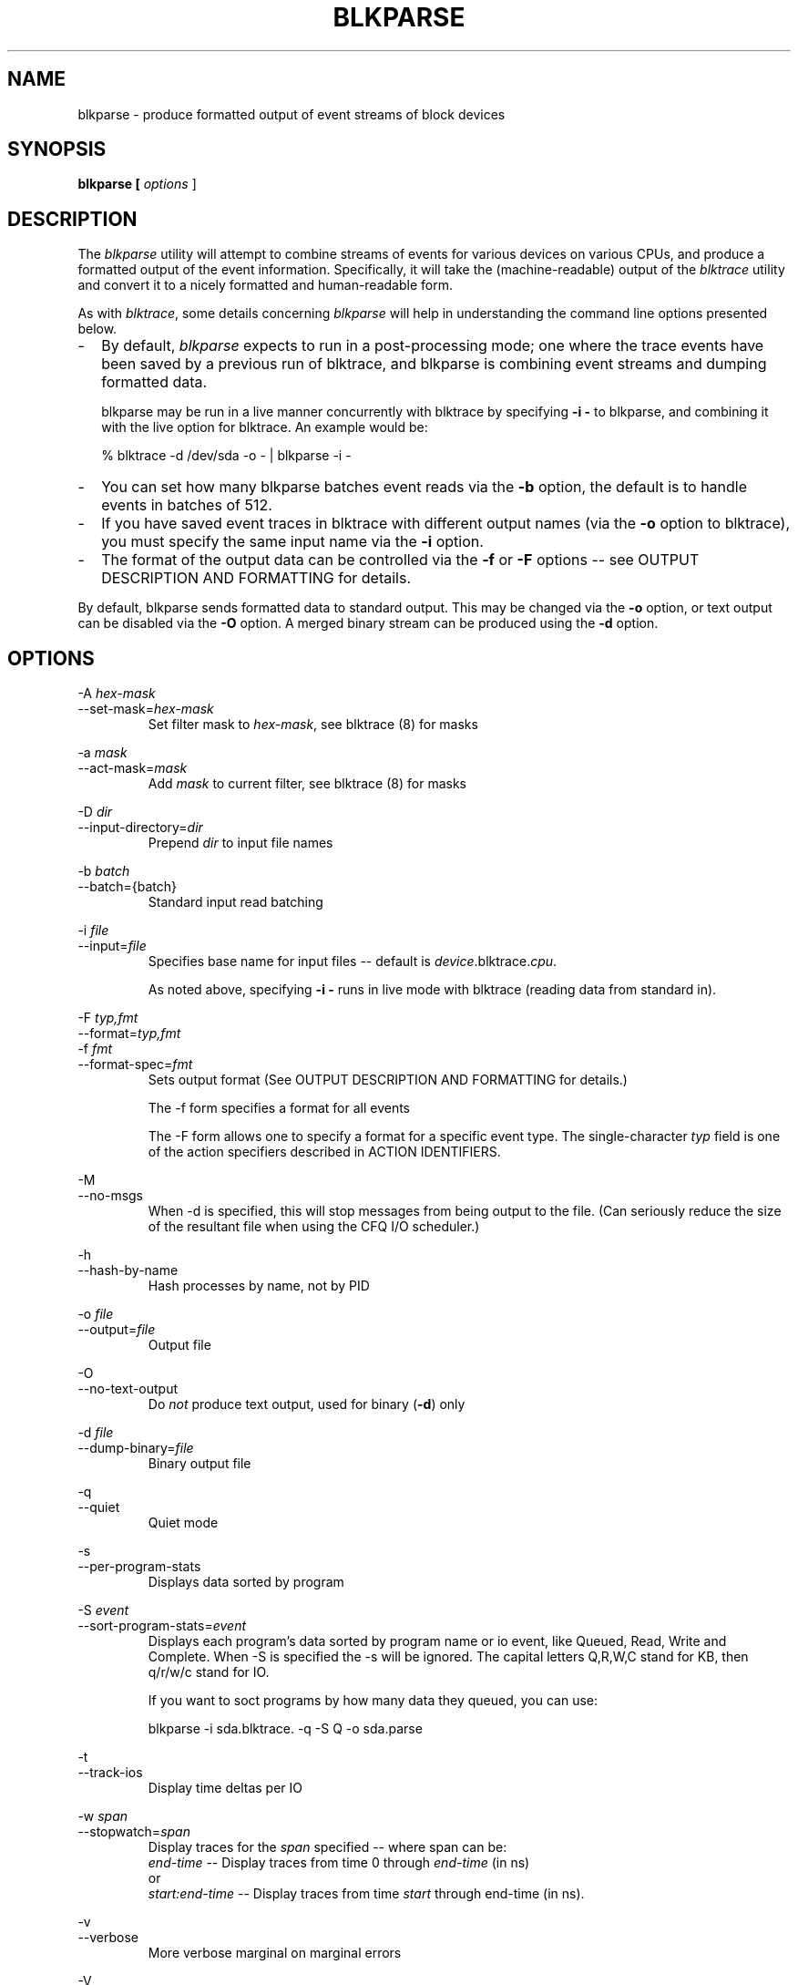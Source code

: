 .TH BLKPARSE 1 "March  6, 2007" "blktrace git\-20070306202522" ""


.SH NAME
blkparse \- produce formatted output of event streams of block devices


.SH SYNOPSIS
.B blkparse [ \fIoptions\fR ] 
.br


.SH DESCRIPTION
The \fIblkparse\fR utility will attempt to combine streams of events for
various devices on various CPUs, and produce a formatted output of the event
information.  Specifically, it will take the (machine-readable) output of the
\fIblktrace\fR utility and convert it to a nicely formatted and human-readable
form.

As with \fIblktrace\fR, some details concerning \fIblkparse\fR
will help in understanding the command line options presented below.


.TP 2
\-
By default, \fIblkparse\fR expects to run in a post-processing mode; one where
the trace events have been saved by a previous run of blktrace, and blkparse
is combining event streams and dumping formatted data.

blkparse may be run in a live manner concurrently with blktrace by specifying
\fB\-i \-\fR to blkparse, and combining it with the live option for blktrace.
An example would be:

   % blktrace \-d /dev/sda \-o \- | blkparse \-i \-

.TP 2
\-
You can set how many blkparse batches event reads via the \fB\-b\fR option, the
default is to handle events in batches of 512.

.TP 2
\-
If you have saved event traces in blktrace with different output names (via
the \fB\-o\fR option to blktrace), you must specify the same input name via the
\fB\-i\fR option.

.TP 2
\-
The format of the output data can be controlled via the \fB\-f\fR or \fB\-F\fR
options \-\- see OUTPUT DESCRIPTION AND FORMATTING for details.

.PP
By default, blkparse sends formatted data to standard output. This may
be changed via the \fB\-o\fR option, or text output can be disabled via the
\fB\-O\fR option. A merged binary stream can be produced using the \fB\-d\fR
option.



.SH OPTIONS
\-A \fIhex-mask\fR
.br
\-\-set-mask=\fIhex-mask\fR
.RS
Set filter mask to \fIhex-mask\fR, see blktrace (8) for masks
.RE

\-a \fImask\fR
.br
\-\-act-mask=\fImask\fR
.RS
Add \fImask\fR to current filter, see blktrace (8) for masks
.RE

\-D \fIdir\fR
.br
\-\-input-directory=\fIdir\fR
.RS
Prepend \fIdir\fR to input file names
.RE

\-b \fIbatch\fR
.br
\-\-batch={batch}
.RS
Standard input read batching
.RE

\-i \fIfile\fR
.br
\-\-input=\fIfile\fR
.RS
Specifies base name for input files \-\- default is \fIdevice\fR.blktrace.\fIcpu\fR.

As noted above, specifying \fB\-i \-\fR runs in live mode with blktrace
(reading data from standard in).
.RE

\-F \fItyp,fmt\fR
.br
\-\-format=\fItyp,fmt\fR
.br
\-f \fIfmt\fR
.br
\-\-format\-spec=\fIfmt\fR
.RS
Sets output format
(See OUTPUT DESCRIPTION AND FORMATTING for details.)

The \-f form specifies a format for all events

The \-F form allows one to specify a format for a specific
event type. The single\-character \fItyp\fR field is one of the
action specifiers described in ACTION IDENTIFIERS.
.RE

\-M
.br
\-\-no-msgs
.RS
When \-d is specified, this will stop messages from being output to the
file. (Can seriously reduce the size of the resultant file when using
the CFQ I/O scheduler.)
.RE

\-h
.br
\-\-hash\-by\-name
.RS
Hash processes by name, not by PID
.RE

\-o \fIfile\fR
.br
\-\-output=\fIfile\fR
.RS
Output file
.RE

\-O
.br
\-\-no\-text\-output
.RS
Do \fInot\fR produce text output, used for binary (\fB\-d\fR) only
.RE

\-d \fIfile\fR
.br
\-\-dump\-binary=\fIfile\fR
.RS
Binary output file
.RE

\-q
.br
\-\-quiet
.RS
Quiet mode
.RE

\-s
.br
\-\-per\-program\-stats
.RS
Displays data sorted by program
.RE

\-S \fIevent\fR
.br
\-\-sort\-program\-stats=\fIevent\fR
.br
.RS
Displays each program's data sorted by program name or io event, like
Queued, Read, Write and Complete. When \-S is specified the \-s will be ignored.
The capital letters Q,R,W,C stand for KB, then q/r/w/c stand for IO.

If you want to soct programs by how many data they queued, you can use:

blkparse -i sda.blktrace. -q \-S Q \-o sda.parse
.RE


\-t
.br
\-\-track\-ios
.RS
Display time deltas per IO
.RE

\-w \fIspan\fR
.br
\-\-stopwatch=\fIspan\fR
.RS
Display traces for the \fIspan\fR specified \-\- where span can be:
.br
\fIend\-time\fR \-\- Display traces from time 0 through \fIend\-time\fR (in ns)
.br
or
.br
\fIstart:end\-time\fR \-\- Display traces from time \fIstart\fR
through end\-time (in ns).
.RE

\-v
.br
\-\-verbose
.RS
More verbose marginal on marginal errors
.RE

\-V
.br
\-\-version
.RS
Display version
.RE


.SH "TRACE ACTIONS"
The following trace actions are recognised:

.HP 4
\fBC -- complete\fR
A previously issued request has been completed.  The output will detail the
sector and size of that request, as well as the success or failure of it.

.HP 4
\fBD -- issued\fR
A request that previously resided on the block layer queue or in the i/o
scheduler has been sent to the driver.

.HP 4
\fBI -- inserted\fR
A request is being sent to the i/o scheduler for addition to the internal queue
and later service by the driver. The request is fully formed at this time.

.HP 4
\fBQ -- queued\fR
This notes intent to queue i/o at the given location.  No real requests exists
yet.

.HP 4
\fBB -- bounced\fR
The data pages attached to this \fIbio\fR are not reachable by the hardware
and must be bounced to a lower memory location. This causes a big slowdown in
i/o performance, since the data must be copied to/from kernel buffers. Usually
this can be fixed with using better hardware -- either a better i/o controller,
or a platform with an IOMMU.

.HP 4
\fBM -- back merge\fR
A previously inserted request exists that ends on the boundary of where this i/o
begins, so the i/o scheduler can merge them together.

.HP 4
\fBF -- front merge\fR
Same as the back merge, except this i/o ends where a previously inserted
requests starts.

.HP 4
\fBM -- front or back merge\fR
One of the above.

.HP 4
\fBG -- get request\fR
To send any type of request to a block device, a \fIstruct request\fR
container must be allocated first.

.HP 4
\fBS -- sleep\fR
No available request structures were available, so the issuer has to wait for
one to be freed.

.HP 4
\fBP -- plug\fR
When i/o is queued to a previously empty block device queue, Linux will plug the
queue in anticipation of future ios being added before this data is needed.

.HP 4
\fBU -- unplug\fR
Some request data already queued in the device, start sending requests to the
driver. This may happen automatically if a timeout period has passed (see next
entry) or if a number of requests have been added to the queue.

.HP 4
\fBT -- unplug due to timer\fR
If nobody requests the i/o that was queued after plugging the queue, Linux will
automatically unplug it after a defined period has passed.

.HP 4
\fBX -- split\fR
On raid or device mapper setups, an incoming i/o may straddle a device or
internal zone and needs to be chopped up into smaller pieces for service. This
may indicate a performance problem due to a bad setup of that raid/dm device,
but may also just be part of normal boundary conditions. dm is notably bad at
this and will clone lots of i/o.

.HP 4
\fBA -- remap\fR
For stacked devices, incoming i/o is remapped to device below it in the i/o
stack. The remap action details what exactly is being remapped to what.

.HP 4
\fBR -- requeue\fR
Put a request back on queue.




.SH "OUTPUT DESCRIPTION AND FORMATTING"

The output from blkparse can be tailored for specific use -- in particular, to ease
parsing of output, and/or limit output fields to those the user wants to see. The
data for fields which can be output include:

.IP \fBa\fR 4
Action, a (small) string (1 or 2 characters) -- see table below for more details

.IP \fBc\fR 4
CPU id

.IP \fBC\fR 4
Command

.IP \fBd\fR 4
RWBS field, a (small) string (1-3 characters)  -- see section below for more details

.IP \fBD\fR 4
7-character string containing the major and minor numbers of
the event's device (separated by a comma).

.IP \fBe\fR 4
Error value

.IP \fBm\fR 4
Minor number of event's device.

.IP \fBM\fR 4
Major number of event's device.

.IP \fBn\fR 4
Number of blocks

.IP \fBN\fR 4
Number of bytes

.IP \fBp\fR 4
Process ID

.IP \fBP\fR 4
Display packet data \-\- series of hexadecimal values

.IP \fBs\fR 4
Sequence numbers

.IP \fBS\fR 4
Sector number

.IP \fBt\fR 4
Time stamp (nanoseconds)

.IP \fBT\fR 4
Time stamp (seconds)

.IP \fBu\fR 4
Elapsed value in microseconds (\fI\-t\fR command line option)

.IP \fBU\fR 4
Payload unsigned integer

.PP
Note that the user can optionally specify field display width, and optionally a
left-aligned specifier. These precede field specifiers, with a '%' character,
followed by the optional left-alignment specifier (\-) followed by the width (a
decimal number) and then the field.

Thus, to specify the command in a 12-character field that is left aligned:

    \-f "%\-12C"


.SH "ACTION IDENTIFIERS"

The following table shows the various actions which may be output:

.IP A
IO was remapped to a different device

.IP B
IO bounced

.IP C
IO completion

.IP D
IO issued to driver

.IP F
IO front merged with request on queue

.IP G
Get request

.IP I
IO inserted onto request queue

.IP M
IO back merged with request on queue

.IP P
Plug request

.IP Q
IO handled by request queue code

.IP S
Sleep request

.IP T
Unplug due to timeout

.IP U
Unplug request

.IP X
Split


.SH "RWBS DESCRIPTION"

This is a small string containing at least one character ('R' for read, 'W'
for write, or 'D' for block discard operation), and optionally either
a 'B' (for barrier operations) or 'S' (for synchronous operations).


.SH "DEFAULT OUTPUT"

The standard header (or initial fields displayed) include:

    "%D %2c %8s %5T.%9t %5p %2a %3d"

Breaking this down:

.IP \fB%D\fR
Displays the event's device major/minor as: %3d,%\-3d.

.IP \fB%2c\fR
CPU ID (2-character field).

.IP \fB%8s\fR
Sequence number

.IP \fB%5T.%9t\fR
5-character field for the seconds portion of the time stamp and a 9-character field for the nanoseconds in the time stamp.

.IP \fB%5p\fR
5-character field for the process ID.

.IP \fB%2a\fR
2-character field for one of the actions.

.IP \fB%3d\fR
3-character field for the RWBS data.

Seeing this in action:

    8,0    3        1     0.000000000   697  G   W 223490 + 8 [kjournald]

The header is the data in this line up to the 223490 (starting block).
The default output for all event types includes this header.



.SH "DEFAULT OUTPUT PER ACTION"

\fBC \-\- complete\fR
.RS 4
If a payload is present, this is presented between
parenthesis following the header, followed by the error value.

If no payload is present, the sector and number of blocks are presented
(with an intervening plus (+) character). If the \fB\-t\fR option
was specified, then the elapsed time is presented. In either case,
it is followed by the error value for the completion.
.RE

\fBB \-\- bounced\fR
.br
\fBD \-\- issued\fR
.br
\fBI \-\- inserted\fR
.br
\fBQ \-\- queued\fR
.RS 4
If a payload is present, the number of payload bytes
is output, followed by the payload in hexadecimal between parenthesis.

If no payload is present, the sector and number of blocks are presented
(with an intervening plus (+) character). If the \fB\-t\fR option was
specified, then the elapsed time is presented (in parenthesis). In
either case, it is followed by the command associated with the event
(surrounded by square brackets).
.RE

\fBF \-\- front merge\fR
.br
\fBG \-\- get request\fR
.br
\fBM \-\- back merge\fR
.br
\fBS \-\- sleep\fR
.RS 4
The starting sector and number of blocks is output
(with an intervening plus (+) character), followed by the command
associated with the event (surrounded by square brackets).
.RE

\fBP \-\- plug\fR
.RS 4
The command associated with the event (surrounded by
square brackets) is output.
.RE

\fBU \-\- unplug\fR
.br
\fBT \-\- unplug due to timer\fR
.RS 4
The command associated with the event
(surrounded by square brackets) is output, followed by the number of
requests outstanding.
.RE

\fBX \-\- split\fR
.RS 4
The original starting sector followed by the new
sector (separated by a slash (/) is output, followed by the command
associated with the event (surrounded by square brackets).
.RE

\fBA \-\- remap\fR
.RS 4
Sector and length is output, along with the original
device and sector offset.
.RE


.SH EXAMPLES
To trace the i/o on the device \fI/dev/sda\fB and parse the output to human
readable form, use the following command:

    % blktrace \-d /dev/sda \-o \- | blkparse \-i \-

(see \fIblktrace\fR (8) for more information).
This same behaviour can be achieve with the convenience script \fIbtrace\fR.
The command

    % btrace /dev/sda

has exactly the same effect as the previous command. See \fIbtrace\fR (8) for
more information.

To trace the i/o on a device and save the output for later processing with
\fIblkparse\fR, use \fIblktrace\fR like this:

    % blktrace /dev/sda /dev/sdb

This will trace i/o on the devices \fI/dev/sda\fR and \fI/dev/sdb\fR and save
the recorded information in the files \fIsda\fR and \fIsdb\fR in the current
directory, for the two different devices, respectively.  This trace
information can later be parsed by the \fIblkparse\fR utility:

    % blkparse sda sdb

which will output the previously recorded tracing information in human
readable form to stdout. 


.SH AUTHORS
\fIblkparse\fR was written by Jens Axboe, Alan D. Brunelle and Nathan Scott.  This
man page was created from the \fIblktrace\fR documentation by Bas Zoetekouw.


.SH "REPORTING BUGS"
Report bugs to <linux\-btrace@vger.kernel.org>

.SH COPYRIGHT
Copyright \(co 2006 Jens Axboe, Alan D. Brunelle and Nathan Scott.
.br
This is free software.  You may redistribute copies of it under the terms of
the GNU General Public License <http://www.gnu.org/licenses/gpl.html>.
There is NO WARRANTY, to the extent permitted by law.
.br
This manual page was created for Debian by Bas Zoetekouw.  It was derived from
the documentation provided by the authors and it may be used, distributed and
modified under the terms of the GNU General Public License, version 2.
.br
On Debian systems, the text of the GNU General Public License can be found in
/usr/share/common\-licenses/GPL\-2.

.SH "SEE ALSO"
btrace (8), blktrace (8), verify_blkparse (1), blkrawverify (1), btt (1)


